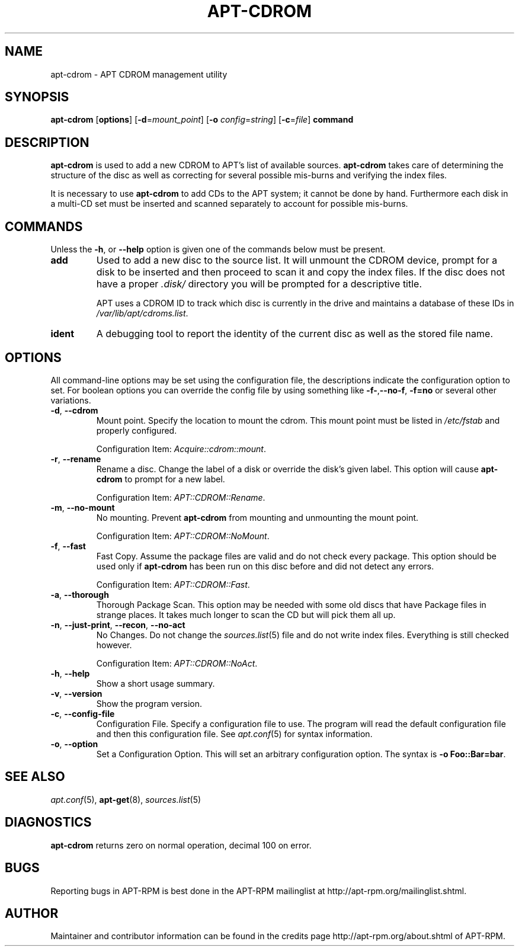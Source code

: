 .TH "APT-CDROM" 8 "14 Jun 2006" "APT-RPM" "apt-cdrom"
.SH NAME
apt-cdrom - APT CDROM management utility

.SH SYNOPSIS
\fBapt-cdrom\fR [\fBoptions\fR] [\fB-d\fR=\fImount_point\fR] [\fB-o\fR \fIconfig\fR=\fIstring\fR] [\fB-c\fR=\fIfile\fR] \fBcommand\fR

.SH "DESCRIPTION"
\fBapt-cdrom\fR is used to add a new CDROM to APT's list of available
sources.  \fBapt-cdrom\fR takes care of determining the structure of the
disc as well as correcting for several possible mis-burns and verifying the
index files.
.LP
It is necessary to use \fBapt-cdrom\fR to add CDs to the APT system; it
cannot be done by hand.  Furthermore each disk in a multi-CD set must be
inserted and scanned separately to account for possible mis-burns.

.SH "COMMANDS"
Unless the \fB-h\fR, or \fB--help\fR option is given one of the commands
below must be present.

.TP
\fBadd\fR
Used to add a new disc to the source list.  It will unmount the CDROM
device, prompt for a disk to be inserted and then proceed to scan it and
copy the index files.  If the disc does not have a proper \fI.disk/\fR
directory you will be prompted for a descriptive title.
.IP
APT uses a CDROM ID to track which disc is currently in the drive and
maintains a database of these IDs in \fI/var/lib/apt/cdroms.list\fR.

.TP
\fBident\fR
A debugging tool to report the identity of the current disc as well as the
stored file name.

.SH "OPTIONS"
All command-line options may be set using the configuration file, the
descriptions indicate the configuration option to set.  For boolean options
you can override the config file by using something like
\fB-f-\fR,\fB--no-f\fR, \fB-f=no\fR or several other variations.

.TP
\fB-d\fR, \fB--cdrom\fR
Mount point.  Specify the location to mount the cdrom.  This mount point
must be listed in \fI/etc/fstab\fR and properly configured.
.IP
Configuration Item: \fIAcquire::cdrom::mount\fR.

.TP
\fB-r\fR, \fB--rename\fR
Rename a disc.  Change the label of a disk or override the disk's given
label.  This option will cause \fBapt-cdrom\fR to prompt for a new label.
.IP
Configuration Item: \fIAPT::CDROM::Rename\fR.

.TP
\fB-m\fR, \fB--no-mount\fR
No mounting.  Prevent \fBapt-cdrom\fR from mounting and unmounting the mount
point.
.IP
Configuration Item: \fIAPT::CDROM::NoMount\fR.

.TP
\fB-f\fR, \fB--fast\fR
Fast Copy.  Assume the package files are valid and do not check every
package.  This option should be used only if \fBapt-cdrom\fR has been run on
this disc before and did not detect any errors.
.IP
Configuration Item: \fIAPT::CDROM::Fast\fR.

.TP
\fB-a\fR, \fB--thorough\fR
Thorough Package Scan.  This option may be needed with some old discs that
have Package files in strange places.  It takes much longer to scan the CD
but will pick them all up.

.TP
\fB-n\fR, \fB--just-print\fR, \fB--recon\fR, \fB--no-act\fR
No Changes.  Do not change the \fIsources.list\fR(5) file and do not write
index files.  Everything is still checked however.
.IP
Configuration Item: \fIAPT::CDROM::NoAct\fR.

.TP
\fB-h\fR, \fB--help\fR
Show a short usage summary.

.TP
\fB-v\fR, \fB--version\fR
Show the program version.

.TP
\fB-c\fR, \fB--config-file\fR
Configuration File.  Specify a configuration file to use. The program will
read the default configuration file and then this configuration file.  See
\fIapt.conf\fR(5) for syntax information.

.TP
\fB-o\fR, \fB--option\fR
Set a Configuration Option.  This will set an arbitrary configuration
option.  The syntax is \fB-o Foo::Bar=bar\fR\.

.SH "SEE ALSO"
\fIapt.conf\fR(5), \fBapt-get\fR(8), \fIsources.list\fR(5)

.SH "DIAGNOSTICS"
\fBapt-cdrom\fR returns zero on normal operation, decimal 100 on error.

.SH "BUGS"
Reporting bugs in APT-RPM is best done in the APT-RPM mailinglist at
http://apt-rpm.org/mailinglist.shtml.

.SH "AUTHOR"
Maintainer and contributor information can be found in the credits page
http://apt-rpm.org/about.shtml of APT-RPM.
